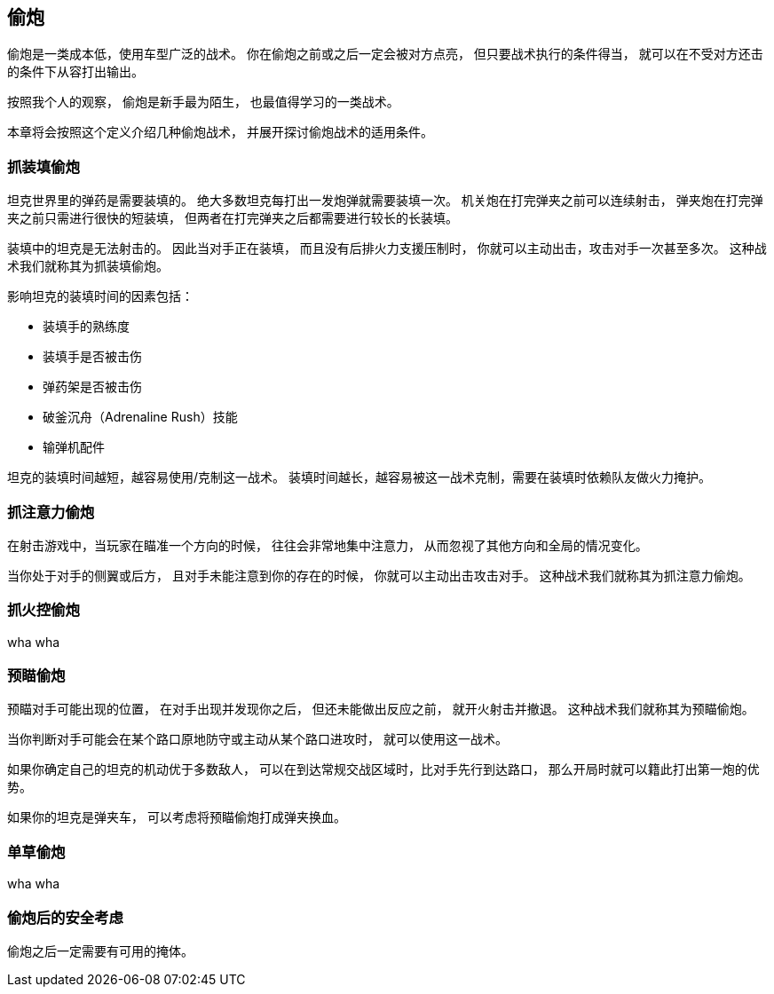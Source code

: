== 偷炮

偷炮是一类成本低，使用车型广泛的战术。
你在偷炮之前或之后一定会被对方点亮，
但只要战术执行的条件得当，
就可以在不受对方还击的条件下从容打出输出。

按照我个人的观察，
偷炮是新手最为陌生，
也最值得学习的一类战术。

本章将会按照这个定义介绍几种偷炮战术，
并展开探讨偷炮战术的适用条件。

=== 抓装填偷炮

坦克世界里的弹药是需要装填的。
绝大多数坦克每打出一发炮弹就需要装填一次。
机关炮在打完弹夹之前可以连续射击，
弹夹炮在打完弹夹之前只需进行很快的短装填，
但两者在打完弹夹之后都需要进行较长的长装填。

装填中的坦克是无法射击的。
因此当对手正在装填，
而且没有后排火力支援压制时，
你就可以主动出击，攻击对手一次甚至多次。
这种战术我们就称其为抓装填偷炮。

影响坦克的装填时间的因素包括：

- 装填手的熟练度
- 装填手是否被击伤
- 弹药架是否被击伤
- 破釜沉舟（Adrenaline Rush）技能
- 输弹机配件

坦克的装填时间越短，越容易使用/克制这一战术。
装填时间越长，越容易被这一战术克制，需要在装填时依赖队友做火力掩护。

=== 抓注意力偷炮

在射击游戏中，当玩家在瞄准一个方向的时候，
往往会非常地集中注意力，
从而忽视了其他方向和全局的情况变化。

当你处于对手的侧翼或后方，
且对手未能注意到你的存在的时候，
你就可以主动出击攻击对手。
这种战术我们就称其为抓注意力偷炮。

=== 抓火控偷炮

wha wha

=== 预瞄偷炮

预瞄对手可能出现的位置，
在对手出现并发现你之后，
但还未能做出反应之前，
就开火射击并撤退。
这种战术我们就称其为预瞄偷炮。

当你判断对手可能会在某个路口原地防守或主动从某个路口进攻时，
就可以使用这一战术。

如果你确定自己的坦克的机动优于多数敌人，
可以在到达常规交战区域时，比对手先行到达路口，
那么开局时就可以籍此打出第一炮的优势。

如果你的坦克是弹夹车，
可以考虑将预瞄偷炮打成弹夹换血。

=== 单草偷炮

wha wha

=== 偷炮后的安全考虑

偷炮之后一定需要有可用的掩体。
